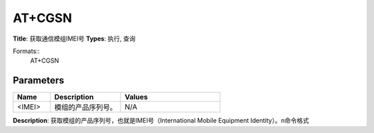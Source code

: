 
AT+CGSN
=======

**Title**: 获取通信模组IMEI号
**Types**: 执行, 查询

Formats::
   AT+CGSN

Parameters
----------
.. list-table::
   :header-rows: 1
   :widths: 18 34 48

   * - Name
     - Description
     - Values
   * - <IMEI>
     - 模组的产品序列号。
     - N/A

**Description**: 获取模组的产品序列号，也就是IMEI号（International Mobile Equipment Identity）。\n命令格式